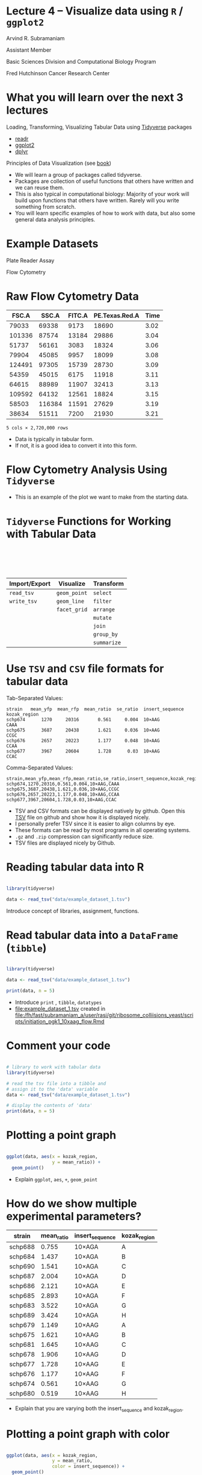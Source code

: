 #+OPTIONS: num:nil toc:nil reveal_history:t reveal_control:nil reveal_progress:t reveal_center:nil reveal_title_slide:nil
#+REVEAL_HLEVEL: 0
#+REVEAL_TRANS: fade
#+REVEAL_THEME: default
#+STARTUP: showeverything

* Lecture 4 – Visualize data using =R= / =ggplot2=
:PROPERTIES:
:reveal_extra_attr: class="center"
:END:

Arvind R. Subramaniam

Assistant Member

Basic Sciences Division and Computational Biology Program

Fred Hutchinson Cancer Research Center

* Contents                                            :toc:noexport:
- [[#lecture-4--visualize-data-using-r--ggplot2][Lecture 4 – Visualize data using =R= / =ggplot2=]]
- [[#what-you-will-learn-over-the-next-3-lectures][What you will learn over the next 3 lectures]]
- [[#example-datasets][Example Datasets]]
- [[#raw-flow-cytometry-data][Raw Flow Cytometry Data]]
- [[#flow-cytometry-analysis-using-tidyverse][Flow Cytometry Analysis Using =Tidyverse=]]
- [[#tidyverse-functions-for-working-with-tabular-data][=Tidyverse= Functions for Working with Tabular Data]]
- [[#use-tsv-and-csv--file-formats-for-tabular-data][Use =TSV= and =CSV=  file formats for tabular data]]
- [[#reading-tabular-data-into-r][Reading tabular data into R]]
-  [[#read-tabular-data-into-a-dataframe-tibble][Read tabular data into a =DataFrame= (=tibble=)]]
- [[#plotting-a-point-graph][Plotting a point graph]]
- [[#how-do-we-show-multiple-experimental-parameters][How do we show multiple experimental parameters?]]
- [[#plotting-a-point-graph-with-color][Plotting a point graph with color]]
-  [[#plotting-a-line-graph][Plotting a line graph]]
-  [[#plotting-point-and-line-graphs][Plotting point and line graphs]]
-  [[#faceting----plotting-in-multiple-panels][‘Faceting’ -- Plotting in multiple panels]]

* What you will learn over the next 3 lectures 
Loading, Transforming, Visualizing Tabular Data using [[https://www.tidyverse.org/][Tidyverse]] packages
  - [[https://readr.tidyverse.org/][readr]]
  - [[http://ggplot2.tidyverse.org][ggplot2]]
  - [[http://dplyr.tidyverse.org][dplyr]]
  
Principles of Data Visualization (see [[https://serialmentor.com/dataviz/][book]])

#+BEGIN_NOTES
- We will learn a group of packages called tidyverse.
- Packages are collection of useful functions that others have written and we can reuse them.
- This is also typical in computational biology: Majority of your work will build upon functions that others have written. Rarely will you write something from scratch.
- You will learn specific examples of how to work with data, but also some general data analysis principles.
#+END_NOTES

* Example Datasets
Plate Reader Assay
#+ATTR_HTML: :width 400px
[[file:img/plate_reader.jpg]]

Flow Cytometry
#+ATTR_HTML: :width 400px
[[file:img/flow_cytometer.jpg]]

* Raw Flow Cytometry Data

#+name: flowdata
#+ATTR_HTML: :border 0 :rules none :frame none  :width 100% :class shrunk
|  FSC.A |  SSC.A | FITC.A | PE.Texas.Red.A | Time |
|--------+--------+--------+----------------+------|
|  79033 |  69338 |   9173 |          18690 | 3.02 |
| 101336 |  87574 |  13184 |          29886 | 3.04 |
|  51737 |  56161 |   3083 |          18324 | 3.06 |
|  79904 |  45085 |   9957 |          18099 | 3.08 |
| 124491 |  97305 |  15739 |          28730 | 3.09 |
|  54359 |  45015 |   6175 |          11918 | 3.11 |
|  64615 |  88989 |  11907 |          32413 | 3.13 |
| 109592 |  64132 |  12561 |          18824 | 3.15 |
|  58503 | 116384 |  11591 |          27629 | 3.19 |
|  38634 |  51511 |   7200 |          21930 | 3.21 |

=5 cols × 2,720,000 rows=

#+BEGIN_NOTES
- Data is typically in tabular form.
- If not, it is a good idea to convert it into this form.
#+END_NOTES

* Flow Cytometry Analysis Using =Tidyverse=

#+ATTR_HTML: :width 900px
[[file:img/example_flow_cytometry_analysis.png]]

#+BEGIN_NOTES
- This is an example of the plot we want to make from the starting data.
#+END_NOTES


* =Tidyverse= Functions for Working with Tabular Data


#+ATTR_HTML: :border 0 :rules none :frame none :style margin-top:100px;width:100%;
| Import/Export | Visualize    | Transform   |
|---------------+--------------+-------------|
| =read_tsv=    | =geom_point= | =select=    |
| =write_tsv=   | =geom_line=  | =filter=    |
|               | =facet_grid= | =arrange=   |
|               |              | =mutate=    |
|               |              | =join=      |
|               |              | =group_by=  |
|               |              | =summarize= |

* Use =TSV= and =CSV=  file formats for tabular data

Tab-Separated Values:
#+BEGIN_src
 strain   mean_yfp  mean_rfp  mean_ratio  se_ratio  insert_sequence  kozak_region 
 schp674      1270     20316       0.561     0.004  10×AAG           CAAA         
 schp675      3687     20438       1.621     0.036  10×AAG           CCGC         
 schp676      2657     20223       1.177     0.048  10×AAG           CCAA         
 schp677      3967     20604       1.728      0.03  10×AAG           CCAC         
#+END_src


Comma-Separated Values:
#+BEGIN_src
strain,mean_yfp,mean_rfp,mean_ratio,se_ratio,insert_sequence,kozak_region
schp674,1270,20316,0.561,0.004,10×AAG,CAAA
schp675,3687,20438,1.621,0.036,10×AAG,CCGC
schp676,2657,20223,1.177,0.048,10×AAG,CCAA
schp677,3967,20604,1.728,0.03,10×AAG,CCAC
#+END_src

#+BEGIN_NOTES
- TSV and CSV formats can be displayed natively by github. Open this [[https://github.com/rasilab/mkriner_2018/tree/master/data/plate_reader][TSV]] file on github and show how it is displayed nicely.
- I personally prefer TSV since it is easier to align columns by eye.
- These formats can be read by most programs in all operating systems.
- =.gz= and =.zip= compression can significantly reduce size.
- TSV files are displayed nicely by Github.
#+END_NOTES

* Reading tabular data into R

#+BEGIN_SRC R :exports code :session :results none

  library(tidyverse)

  data <- read_tsv("data/example_dataset_1.tsv")
#+END_SRC

#+BEGIN_SRC R :exports none :session
  # turn off coloring of output that screws up org mode formatting
  # of tibbles
  options(crayon.enabled = FALSE)
  library(rasilabRtemplates)
#+END_SRC

#+BEGIN_NOTES
Introduce concept of libraries, assignment, functions.
#+END_NOTES


*  Read tabular data into a =DataFrame= (=tibble=)

#+name: flow_data
#+BEGIN_SRC R :exports both :results output

  library(tidyverse)

  data <- read_tsv("data/example_dataset_1.tsv")

  print(data, n = 5)

#+END_SRC


#+BEGIN_NOTES
- Introduce =print= , =tibble=, =datatypes=
- [[file:example_dataset_1.tsv]] created in [[file:/fh/fast/subramaniam_a/user/rasi/git/ribosome_colliisions_yeast/scripts/initiation_pgk1_10xaag_flow.Rmd]]
#+END_NOTES

*  Comment your code

#+BEGIN_SRC R :exports code

  # library to work with tabular data
  library(tidyverse)

  # read the tsv file into a tibble and 
  # assign it to the 'data' variable
  data <- read_tsv("data/example_dataset_1.tsv")

  # display the contents of 'data' 
  print(data, n = 5)
#+END_SRC


* Plotting a point graph

#+BEGIN_SRC R :exports code :session :output none

  ggplot(data, aes(x = kozak_region,
                   y = mean_ratio)) +
    geom_point()

#+END_SRC

#+RESULTS:

#+BEGIN_SRC R :exports none :session
  ggsave("img/ggplot2_point_example_no_color.png", width = 4, height = 2)
#+END_SRC

#+RESULTS:

[[file:img/ggplot2_point_example_no_color.png]]

#+BEGIN_NOTES
- Explain =ggplot=, =aes=, =+=, =geom_point=
#+END_NOTES
* How do we show multiple experimental parameters?

#+ATTR_HTML: :border 0 :rules none :frame none  :width 100% :class shrunk
| strain  | mean_ratio | insert_sequence | kozak_region |
|---------+------------+-----------------+--------------|
| schp688 |      0.755 | 10×AGA          | A            |
| schp684 |      1.437 | 10×AGA          | B            |
| schp690 |      1.541 | 10×AGA          | C            |
| schp687 |      2.004 | 10×AGA          | D            |
| schp686 |      2.121 | 10×AGA          | E            |
| schp685 |      2.893 | 10×AGA          | F            |
| schp683 |      3.522 | 10×AGA          | G            |
| schp689 |      3.424 | 10×AGA          | H            |
| schp679 |      1.149 | 10×AAG          | A            |
| schp675 |      1.621 | 10×AAG          | B            |
| schp681 |      1.645 | 10×AAG          | C            |
| schp678 |      1.906 | 10×AAG          | D            |
| schp677 |      1.728 | 10×AAG          | E            |
| schp676 |      1.177 | 10×AAG          | F            |
| schp674 |      0.561 | 10×AAG          | G            |
| schp680 |      0.519 | 10×AAG          | H            |


#+BEGIN_NOTES
- Explain that you are varying both the insert_sequence and kozak_region.
#+END_NOTES
* Plotting a point graph with color

#+BEGIN_SRC R :exports code :session :output none

  ggplot(data, aes(x = kozak_region,
                   y = mean_ratio,
                   color = insert_sequence)) +
    geom_point()
    
#+END_SRC

#+BEGIN_SRC R :exports none :session
  ggsave("img/ggplot2_point_example.png", width = 4, height = 2)
#+END_SRC

#+RESULTS:

[[file:img/ggplot2_point_example.png]]

#+BEGIN_NOTES
- Explain the color aesthetic.
- Show other aesthetics.
- We see  that the two insert sequences have different trends as a function of initiation rate. How do we make this trend obvious? Connect them with a line!
#+END_NOTES

*  Plotting a line graph

#+BEGIN_SRC R :exports code :session :output none

  ggplot(data, aes(x = kozak_region,
                   y = mean_ratio,
                   color = insert_sequence,
                   group = insert_sequence)) +
    geom_line()

#+END_SRC

#+BEGIN_SRC R :exports none :session
  ggsave("img/ggplot2_line_example.png", width = 4, height = 2)
#+END_SRC

#+RESULTS:

[[file:img/ggplot2_line_example.png]]

#+BEGIN_NOTES
- Explain the group characteristic
#+END_NOTES

*  Plotting point and line graphs

#+BEGIN_SRC R :exports code :session :output none

  ggplot(data, aes(x = kozak_region,
                   y = mean_ratio,
                   color = insert_sequence,
                   group = insert_sequence)) +
    geom_line() +
    geom_point()

#+END_SRC

#+BEGIN_SRC R :exports none :session
  ggsave("img/ggplot2_line_point_example.png", width = 4, height = 2)
#+END_SRC

[[file:img/ggplot2_line_point_example.png]]

#+BEGIN_NOTES
Explain that you can layer multiple =geoms= on top of each other.
#+END_NOTES

*  ‘Faceting’ -- Plotting in multiple panels 


#+BEGIN_SRC R :exports code :session :output none
  ggplot(data, aes(x = kozak_region,
                   y = mean_ratio,
                   group = insert_sequence)) +
    geom_line() +
    geom_point() +
    facet_grid(~ insert_sequence)
#+END_SRC

#+BEGIN_SRC R :exports none :session
  ggsave("img/ggplot2_line_point_facet_example.png", width = 4, height = 2)
#+END_SRC

[[file:img/ggplot2_line_point_facet_example.png]]

#+BEGIN_NOTES
Explain =~=
#+END_NOTES
